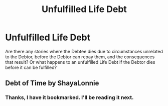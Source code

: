 #+TITLE: Unfulfilled Life Debt

* Unfulfilled Life Debt
:PROPERTIES:
:Author: PMmeagoodstory
:Score: 3
:DateUnix: 1568756499.0
:DateShort: 2019-Sep-18
:FlairText: Request
:END:
Are there any stories where the Debtee dies due to circumstances unrelated to the Debtor, before the Debtor can repay them, and the consequences that result? Or what happens to an unfulfilled Life Debt if the Debtor dies before it can be fulfilled?


** Debt of Time by ShayaLonnie
:PROPERTIES:
:Author: katejkatz
:Score: 2
:DateUnix: 1568864211.0
:DateShort: 2019-Sep-19
:END:

*** Thanks, I have it bookmarked. I'll be reading it next.
:PROPERTIES:
:Author: PMmeagoodstory
:Score: 1
:DateUnix: 1568916343.0
:DateShort: 2019-Sep-19
:END:
